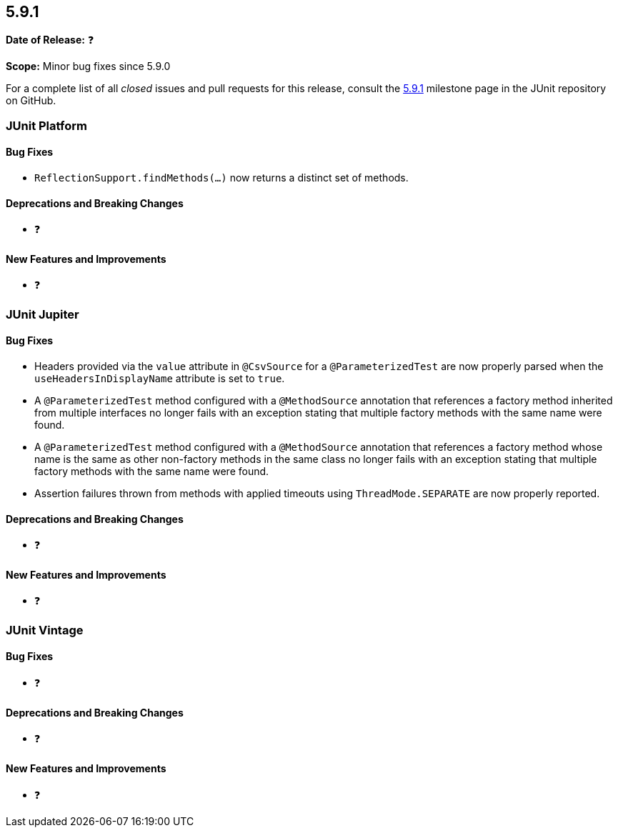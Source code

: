 [[release-notes-5.9.1]]
== 5.9.1

*Date of Release:* ❓

*Scope:* Minor bug fixes since 5.9.0

For a complete list of all _closed_ issues and pull requests for this release, consult the
link:{junit5-repo}+/milestone/63?closed=1+[5.9.1] milestone page in the JUnit repository
on GitHub.


[[release-notes-5.9.1-junit-platform]]
=== JUnit Platform

==== Bug Fixes

* `ReflectionSupport.findMethods(...)` now returns a distinct set of methods.

==== Deprecations and Breaking Changes

* ❓

==== New Features and Improvements

* ❓


[[release-notes-5.9.1-junit-jupiter]]
=== JUnit Jupiter

==== Bug Fixes

* Headers provided via the `value` attribute in `@CsvSource` for a `@ParameterizedTest`
  are now properly parsed when the `useHeadersInDisplayName` attribute is set to `true`.
* A `@ParameterizedTest` method configured with a `@MethodSource` annotation that
  references a factory method inherited from multiple interfaces no longer fails with an
  exception stating that multiple factory methods with the same name were found.
* A `@ParameterizedTest` method configured with a `@MethodSource` annotation that
  references a factory method whose name is the same as other non-factory methods in the
  same class no longer fails with an exception stating that multiple factory methods with
  the same name were found.
* Assertion failures thrown from methods with applied timeouts using `ThreadMode.SEPARATE`
  are now properly reported.

==== Deprecations and Breaking Changes

* ❓

==== New Features and Improvements

* ❓


[[release-notes-5.9.1-junit-vintage]]
=== JUnit Vintage

==== Bug Fixes

* ❓

==== Deprecations and Breaking Changes

* ❓

==== New Features and Improvements

* ❓
